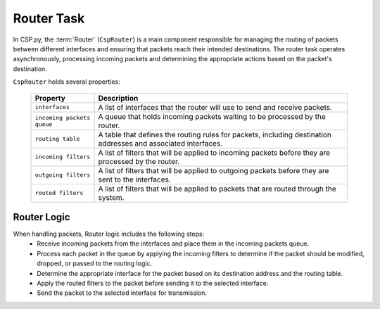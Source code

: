 Router Task
===========

In CSP.py, the :term:`Router` (``CspRouter``) is a main component responsible for managing the routing of packets between different interfaces and ensuring that packets reach their intended destinations.
The router task operates asynchronously, processing incoming packets and determining the appropriate actions based on the packet's destination.

``CspRouter`` holds several properties:

    .. list-table::
        :widths: 20 80
        :header-rows: 1

        * - Property
          - Description
        * - ``interfaces``
          - A list of interfaces that the router will use to send and receive packets.
        * - ``incoming packets queue``
          - A queue that holds incoming packets waiting to be processed by the router.
        * - ``routing table``
          - A table that defines the routing rules for packets, including destination addresses and associated interfaces.
        * - ``incoming filters``
          - A list of filters that will be applied to incoming packets before they are processed by the router.
        * - ``outgoing filters``
          - A list of filters that will be applied to outgoing packets before they are sent to the interfaces.
        * - ``routed filters``
          - A list of filters that will be applied to packets that are routed through the system.
  
Router Logic
------------

When handling packets, Router logic includes the following steps:
    - Receive incoming packets from the interfaces and place them in the incoming packets queue.
    - Process each packet in the queue by applying the incoming filters to determine if the packet should be modified, dropped, or passed to the routing logic.
    - Determine the appropriate interface for the packet based on its destination address and the routing table.
    - Apply the routed filters to the packet before sending it to the selected interface.
    - Send the packet to the selected interface for transmission.

